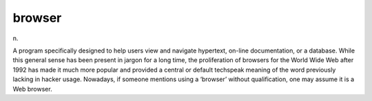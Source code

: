 .. _browser:

============================================================
browser
============================================================

n\.

A program specifically designed to help users view and navigate hypertext, on-line documentation, or a database.
While this general sense has been present in jargon for a long time, the proliferation of browsers for the World Wide Web after 1992 has made it much more popular and provided a central or default techspeak meaning of the word previously lacking in hacker usage.
Nowadays, if someone mentions using a ‘browser’ without qualification, one may assume it is a Web browser.

